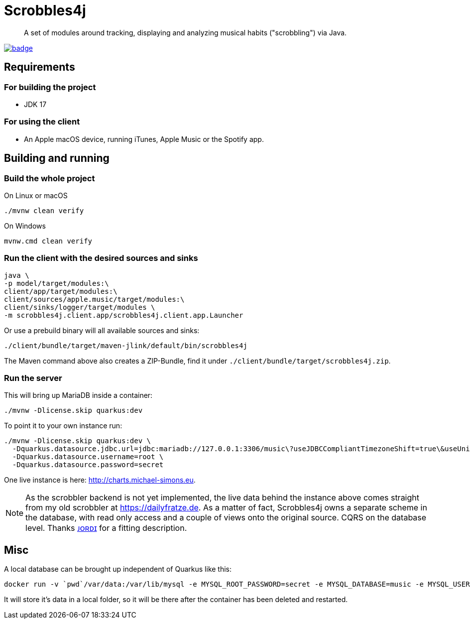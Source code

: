 = Scrobbles4j
:sectanchors:

[abstract]
--
A set of modules around tracking, displaying and analyzing musical habits ("scrobbling") via Java.
--

image:https://github.com/michael-simons/scrobbles4j/workflows/build/badge.svg[link=https://github.com/michael-simons/scrobbles4j/actions]

== Requirements

=== For building the project

* JDK 17

=== For using the client

* An Apple macOS device, running iTunes, Apple Music or the Spotify app.


== Building and running

=== Build the whole project

.On Linux or macOS
[source,bash]
----
./mvnw clean verify
----

.On Windows
[source,bash]
----
mvnw.cmd clean verify
----

=== Run the client with the desired sources and sinks

[source,bash]
----
java \
-p model/target/modules:\
client/app/target/modules:\
client/sources/apple.music/target/modules:\
client/sinks/logger/target/modules \
-m scrobbles4j.client.app/scrobbles4j.client.app.Launcher
----

Or use a prebuild binary will all available sources and sinks:

[source,bash]
----
./client/bundle/target/maven-jlink/default/bin/scrobbles4j
----

The Maven command above also creates a ZIP-Bundle, find it under `./client/bundle/target/scrobbles4j.zip`.

=== Run the server

This will bring up MariaDB inside a container:

[source,bash]
----
./mvnw -Dlicense.skip quarkus:dev
----

To point it to your own instance run:

[source,bash]
----
./mvnw -Dlicense.skip quarkus:dev \
  -Dquarkus.datasource.jdbc.url=jdbc:mariadb://127.0.0.1:3306/music\?useJDBCCompliantTimezoneShift=true\&useUnicode=true\&serverTimezone=UTC\&useGmtMillisForDatetimes=true\&useLegacyDatetimeCode=false\&useTimezone=true \
  -Dquarkus.datasource.username=root \
  -Dquarkus.datasource.password=secret
----

One live instance is here: http://charts.michael-simons.eu.

NOTE: As the scrobbler backend is not yet implemented, the live data behind the instance
      above comes straight from my old scrobbler at https://dailyfratze.de.
      As a matter of fact, Scrobbles4j owns a separate scheme in the database, with
      read only access and a couple of views onto the original source.
      CQRS on the database level. Thanks https://twitter.com/jordisola_/status/1444225890800525316[ᴊᴏʀᴅɪ]
      for a fitting description.

== Misc

A local database can be brought up independent of Quarkus like this:

----
docker run -v `pwd`/var/data:/var/lib/mysql -e MYSQL_ROOT_PASSWORD=secret -e MYSQL_DATABASE=music -e MYSQL_USER=music -e MYSQL_PASSWORD=music --publish=3306:3306  mariadb:10.9
----

It will store it's data in a local folder, so it will be there after the container has been deleted and restarted.

